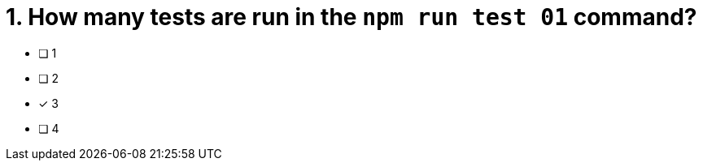 [.question]
= 1. How many tests are run in the `npm run test 01` command?

* [ ] 1
* [ ] 2
* [*] 3
* [ ] 4